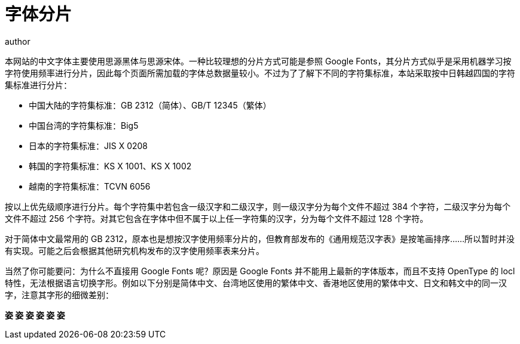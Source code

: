 = 字体分片
author
:page-public:
:lang: zh-Hans

本网站的中文字体主要使用思源黑体与思源宋体。一种比较理想的分片方式可能是参照 Google Fonts，其分片方式似乎是采用机器学习按字符使用频率进行分片，因此每个页面所需加载的字体总数据量较小。不过为了了解下不同的字符集标准，本站采取按中日韩越四国的字符集标准进行分片：

- 中国大陆的字符集标准：GB 2312（简体）、GB/T 12345（繁体）
- 中国台湾的字符集标准：Big5
- 日本的字符集标准：JIS X 0208
- 韩国的字符集标准：KS X 1001、KS X 1002
- 越南的字符集标准：TCVN 6056

按以上优先级顺序进行分片。每个字符集中若包含一级汉字和二级汉字，则一级汉字分为每个文件不超过 384 个字符，二级汉字分为每个文件不超过 256 个字符。对其它包含在字体中但不属于以上任一字符集的汉字，分为每个文件不超过 128 个字符。

对于简体中文最常用的 GB 2312，原本也是想按汉字使用频率分片的，但教育部发布的《通用规范汉字表》是按笔画排序……所以暂时并没有实现。可能之后会根据其他研究机构发布的汉字使用频率表来分片。

当然了你可能要问：为什么不直接用 Google Fonts 呢？原因是 Google Fonts 并不能用上最新的字体版本，而且不支持 OpenType 的 locl 特性，无法根据语言切换字形。例如以下分别是简体中文、台湾地区使用的繁体中文、香港地区使用的繁体中文、日文和韩文中的同一汉字，注意其字形的细微差别：

[.tw-text-4xl]
*[.lang-zh-Hans]##姿## [.lang-zh-Hant-TW]##姿## [.lang-zh-Hant-HK]##姿## [.lang-ja]##姿## [.lang-ko]##姿## [.lang-zh-Hant]##姿##*

